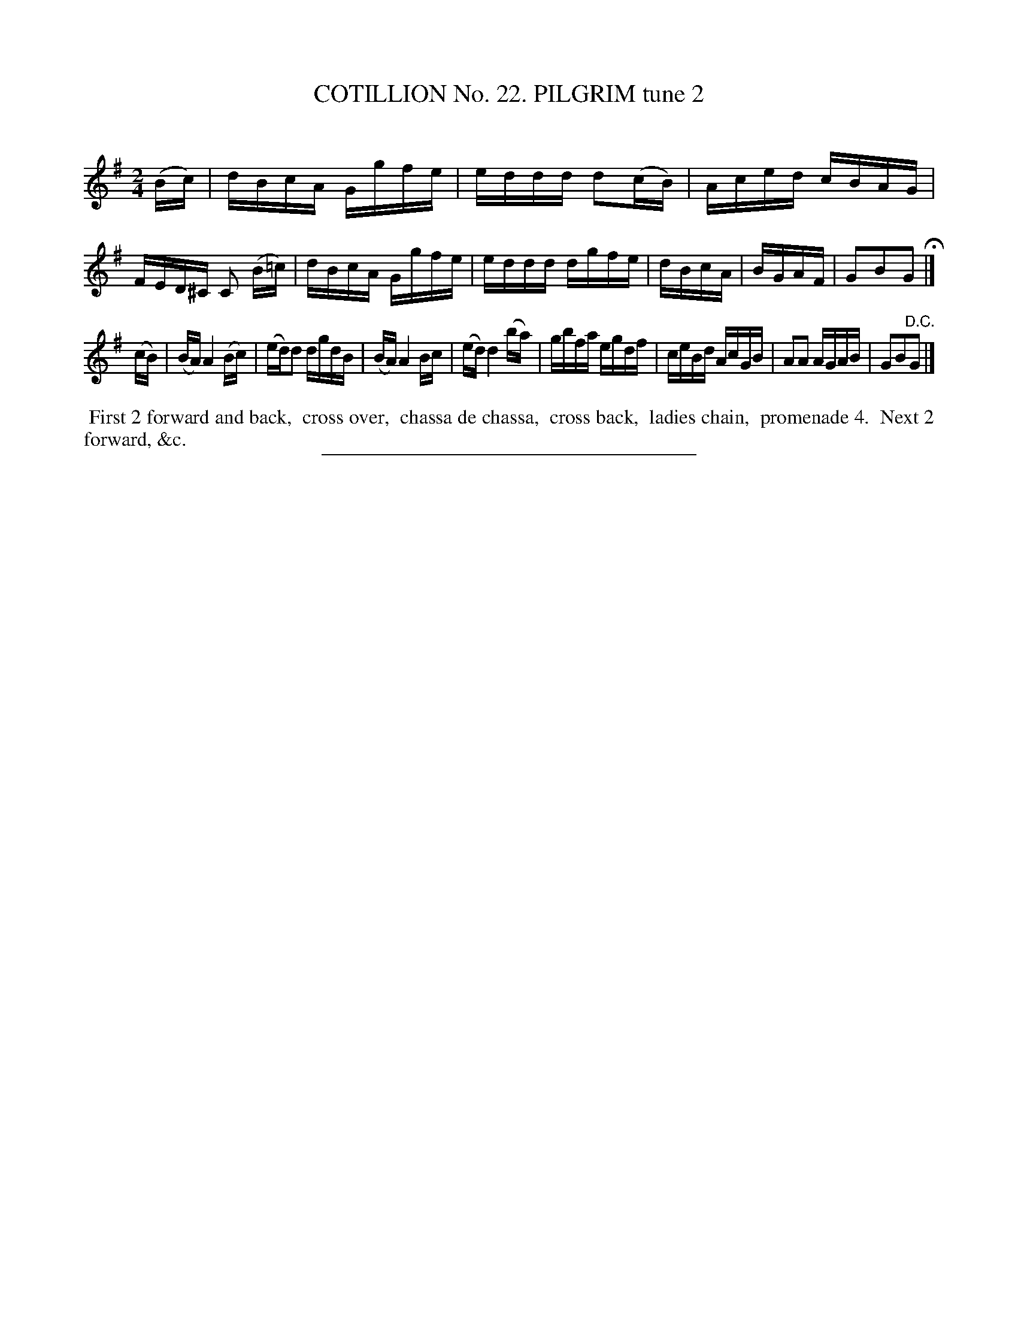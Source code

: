 X: 31262
T: COTILLION No. 22. PILGRIM tune 2
C:
%R: reel
B: Elias Howe "The Musician's Companion" Part 3 1844 p.126 #2
S: http://imslp.org/wiki/The_Musician's_Companion_(Howe,_Elias)
Z: 2015 John Chambers <jc:trillian.mit.edu>
M: 2/4
L: 1/16
K: G
% - - - - - - - - - - - - - - - - - - - - - - - - - - - - -
(Bc) |\
dBcA Ggfe | eddd d2(cB) | Aced cBAG | FED^C C2 (B=c) |\
dBcA Ggfe | eddd dgfe | dBcA | BGAF | G2B2G2 H|]
(cB) |\
(BA) A4 (Bc) | (ed)d2 dgdB | (BA) A4 Bc | (ed) d4 (ba) |\
gbfa egdf | ceBd AcGB | A2A2 AGAB | G2B2"^D.C."G2 |]
% - - - - - - - - - - Dance description - - - - - - - - - -
%%begintext align
%% First 2 forward and back,
%% cross over,
%% chassa de chassa,
%% cross back,
%% ladies chain,
%% promenade 4.
%% Next 2 forward, &c.
%%endtext
% - - - - - - - - - - - - - - - - - - - - - - - - - - - - -
%%sep 1 1 300
